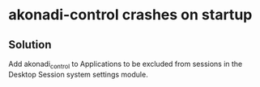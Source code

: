* akonadi-control crashes on startup
** Solution
   Add akonadi_control to Applications to be excluded from sessions
   in the Desktop Session system settings module.
